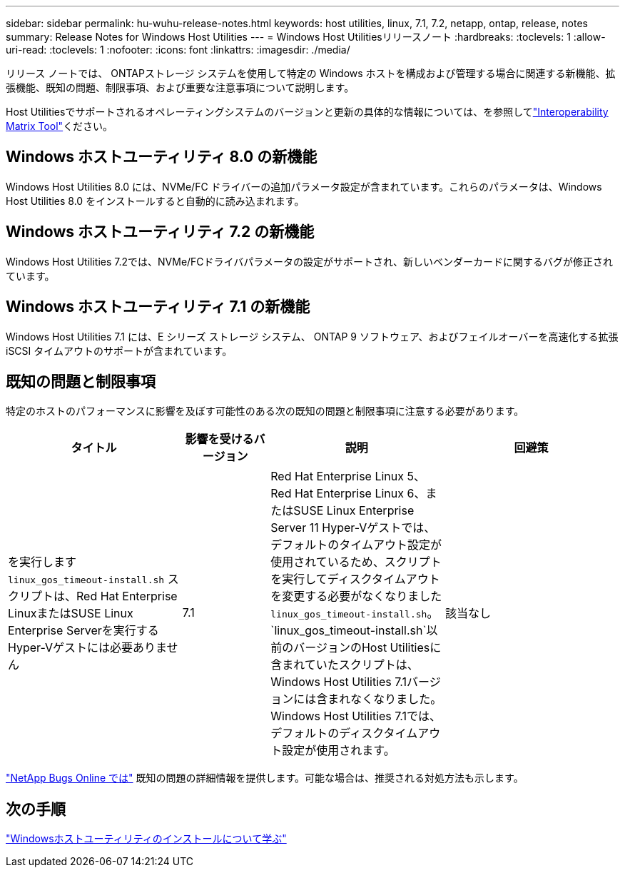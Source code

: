 ---
sidebar: sidebar 
permalink: hu-wuhu-release-notes.html 
keywords: host utilities, linux, 7.1, 7.2, netapp, ontap, release, notes 
summary: Release Notes for Windows Host Utilities 
---
= Windows Host Utilitiesリリースノート
:hardbreaks:
:toclevels: 1
:allow-uri-read: 
:toclevels: 1
:nofooter: 
:icons: font
:linkattrs: 
:imagesdir: ./media/


[role="lead"]
リリース ノートでは、 ONTAPストレージ システムを使用して特定の Windows ホストを構成および管理する場合に関連する新機能、拡張機能、既知の問題、制限事項、および重要な注意事項について説明します。

Host Utilitiesでサポートされるオペレーティングシステムのバージョンと更新の具体的な情報については、を参照してlink:https://imt.netapp.com/matrix/#welcome["Interoperability Matrix Tool"^]ください。



== Windows ホストユーティリティ 8.0 の新機能

Windows Host Utilities 8.0 には、NVMe/FC ドライバーの追加パラメータ設定が含まれています。これらのパラメータは、Windows Host Utilities 8.0 をインストールすると自動的に読み込まれます。



== Windows ホストユーティリティ 7.2 の新機能

Windows Host Utilities 7.2では、NVMe/FCドライバパラメータの設定がサポートされ、新しいベンダーカードに関するバグが修正されています。



== Windows ホストユーティリティ 7.1 の新機能

Windows Host Utilities 7.1 には、E シリーズ ストレージ システム、 ONTAP 9 ソフトウェア、およびフェイルオーバーを高速化する拡張 iSCSI タイムアウトのサポートが含まれています。



== 既知の問題と制限事項

特定のホストのパフォーマンスに影響を及ぼす可能性のある次の既知の問題と制限事項に注意する必要があります。

[cols="30, 15, 30, 30"]
|===
| タイトル | 影響を受けるバージョン | 説明 | 回避策 


| を実行します `linux_gos_timeout-install.sh` スクリプトは、Red Hat Enterprise LinuxまたはSUSE Linux Enterprise Serverを実行するHyper-Vゲストには必要ありません | 7.1 | Red Hat Enterprise Linux 5、Red Hat Enterprise Linux 6、またはSUSE Linux Enterprise Server 11 Hyper-Vゲストでは、デフォルトのタイムアウト設定が使用されているため、スクリプトを実行してディスクタイムアウトを変更する必要がなくなりました `linux_gos_timeout-install.sh`。 `linux_gos_timeout-install.sh`以前のバージョンのHost Utilitiesに含まれていたスクリプトは、Windows Host Utilities 7.1バージョンには含まれなくなりました。Windows Host Utilities 7.1では、デフォルトのディスクタイムアウト設定が使用されます。 | 該当なし 
|===
link:https://mysupport.netapp.com/site/bugs-online/product["NetApp Bugs Online では"^] 既知の問題の詳細情報を提供します。可能な場合は、推奨される対処方法も示します。



== 次の手順

link:hu-wuhu-80.html["Windowsホストユーティリティのインストールについて学ぶ"]
